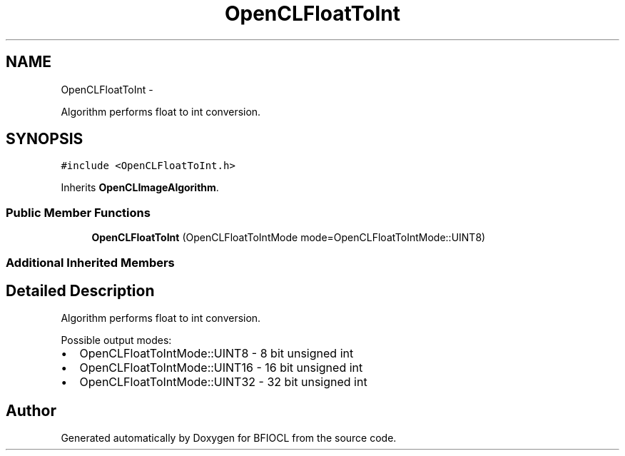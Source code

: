 .TH "OpenCLFloatToInt" 3 "Tue Jan 8 2013" "BFIOCL" \" -*- nroff -*-
.ad l
.nh
.SH NAME
OpenCLFloatToInt \- 
.PP
Algorithm performs float to int conversion\&.  

.SH SYNOPSIS
.br
.PP
.PP
\fC#include <OpenCLFloatToInt\&.h>\fP
.PP
Inherits \fBOpenCLImageAlgorithm\fP\&.
.SS "Public Member Functions"

.in +1c
.ti -1c
.RI "\fBOpenCLFloatToInt\fP (OpenCLFloatToIntMode mode=OpenCLFloatToIntMode::UINT8)"
.br
.in -1c
.SS "Additional Inherited Members"
.SH "Detailed Description"
.PP 
Algorithm performs float to int conversion\&. 

Possible output modes:
.IP "\(bu" 2
OpenCLFloatToIntMode::UINT8 - 8 bit unsigned int
.IP "\(bu" 2
OpenCLFloatToIntMode::UINT16 - 16 bit unsigned int
.IP "\(bu" 2
OpenCLFloatToIntMode::UINT32 - 32 bit unsigned int 
.PP


.SH "Author"
.PP 
Generated automatically by Doxygen for BFIOCL from the source code\&.

